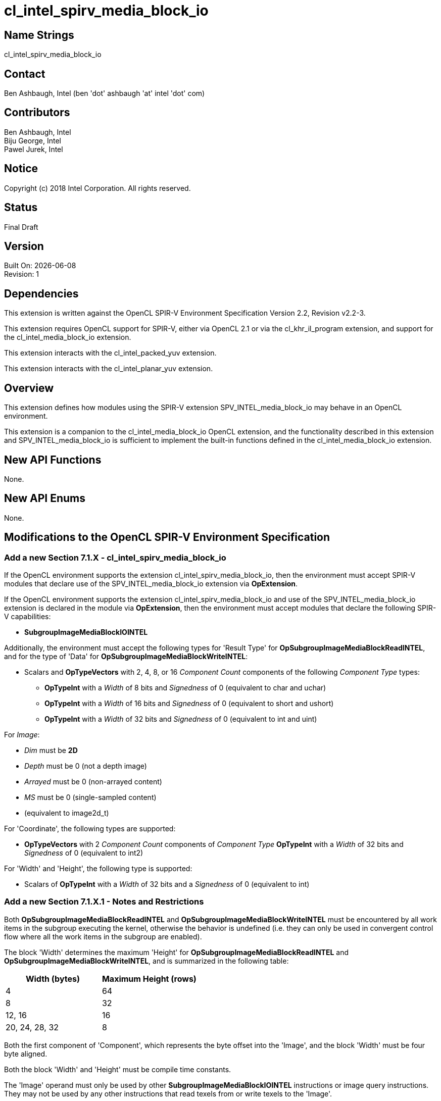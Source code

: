 = cl_intel_spirv_media_block_io

// This section needs to be after the document title.
:doctype: book
:toc2:
:toc: left
:encoding: utf-8
:lang: en

:blank: pass:[ +]

// Set the default source code type in this document to C++,
// for syntax highlighting purposes.  This is needed because
// docbook uses c++ and html5 uses cpp.
:language: {basebackend@docbook:c++:cpp}

== Name Strings

+cl_intel_spirv_media_block_io+

== Contact

Ben Ashbaugh, Intel (ben 'dot' ashbaugh 'at' intel 'dot' com)

== Contributors

Ben Ashbaugh, Intel +
Biju George, Intel +
Pawel Jurek, Intel

== Notice

Copyright (c) 2018 Intel Corporation.  All rights reserved.

== Status

Final Draft

== Version

Built On: {docdate} +
Revision: 1

== Dependencies

This extension is written against the OpenCL SPIR-V Environment Specification Version 2.2, Revision v2.2-3.

This extension requires OpenCL support for SPIR-V, either via OpenCL 2.1 or via the +cl_khr_il_program+ extension, and support for the +cl_intel_media_block_io+ extension.

This extension interacts with the +cl_intel_packed_yuv+ extension.

This extension interacts with the +cl_intel_planar_yuv+ extension.

== Overview

This extension defines how modules using the SPIR-V extension +SPV_INTEL_media_block_io+ may behave in an OpenCL environment.

This extension is a companion to the +cl_intel_media_block_io+ OpenCL extension, and the functionality described in this extension and +SPV_INTEL_media_block_io+ is sufficient to implement the built-in functions defined in the +cl_intel_media_block_io+ extension.

== New API Functions

None.

== New API Enums

None.

== Modifications to the OpenCL SPIR-V Environment Specification

=== Add a new Section 7.1.X - +cl_intel_spirv_media_block_io+

If the OpenCL environment supports the extension +cl_intel_spirv_media_block_io+, then the environment must accept SPIR-V modules that declare use of the +SPV_INTEL_media_block_io+ extension via *OpExtension*.

If the OpenCL environment supports the extension +cl_intel_spirv_media_block_io+ and use of the +SPV_INTEL_media_block_io+ extension is declared in the module via *OpExtension*, then the environment must accept modules that declare the following SPIR-V capabilities:

* *SubgroupImageMediaBlockIOINTEL*

Additionally, the environment must accept the following types for 'Result Type' for *OpSubgroupImageMediaBlockReadINTEL*, and for the type of 'Data' for *OpSubgroupImageMediaBlockWriteINTEL*:

* Scalars and *OpTypeVectors* with 2, 4, 8, or 16 _Component Count_ components of the following _Component Type_ types:
** *OpTypeInt* with a _Width_ of 8 bits and _Signedness_ of 0 (equivalent to +char+ and +uchar+)
** *OpTypeInt* with a _Width_ of 16 bits and _Signedness_ of 0 (equivalent to +short+ and +ushort+)
** *OpTypeInt* with a _Width_ of 32 bits and _Signedness_ of 0 (equivalent to +int+ and +uint+)

For _Image_:

* _Dim_ must be *2D*
* _Depth_ must be 0 (not a depth image)
* _Arrayed_ must be 0 (non-arrayed content)
* _MS_ must be 0 (single-sampled content)
* (equivalent to +image2d_t+)

For 'Coordinate', the following types are supported:

* *OpTypeVectors* with 2 _Component Count_ components of _Component Type_ *OpTypeInt* with a _Width_ of 32 bits and _Signedness_ of 0 (equivalent to +int2+)

For 'Width' and 'Height', the following type is supported:

* Scalars of *OpTypeInt* with a _Width_ of 32 bits and a _Signedness_ of 0 (equivalent to +int+)

=== Add a new Section 7.1.X.1 - Notes and Restrictions

Both *OpSubgroupImageMediaBlockReadINTEL* and *OpSubgroupImageMediaBlockWriteINTEL* must be encountered by all work items in the subgroup executing the kernel, otherwise the behavior is undefined (i.e. they can only be used in convergent control flow where all the work items in the subgroup are enabled).

The block 'Width' determines the maximum 'Height' for *OpSubgroupImageMediaBlockReadINTEL* and *OpSubgroupImageMediaBlockWriteINTEL*, and is summarized in the following table:

[cols="15,15",options="header",]
|=======================================================================
|*Width (bytes)*
|*Maximum Height (rows)*

| 4 | 64

| 8 | 32

| 12, 16 | 16

| 20, 24, 28, 32 | 8

|=======================================================================

Both the first component of 'Component', which represents the byte offset into the 'Image', and the block 'Width' must be four byte aligned.

Both the block 'Width' and 'Height' must be compile time constants. 

The 'Image' operand must only be used by other *SubgroupImageMediaBlockIOINTEL* instructions or image query instructions.  They may not be used by any other instructions that read texels from or write texels to the 'Image'.

Behavior is undefined if 'Image' is a planar YUV image, however 'Image' may represent an individual plane of a planar YUV image.

The 'Image' operand must be created such that the image byte width, defined as the image width multiplied by the 'Image Format' size, is a multiple of four bytes.

For *OpSubgroupImageMediaBlockReadINTEL*, if the 'Image Format' size is smaller than the block read 'Component Type', then an out-of-bounds read will return data replicated from the nearest edge element, otherwise out-of-bound read behavior is undefined.  For example:

* For an image with 'Image Format' size equal to a single byte (for example *R8*), and a 32-bit boundary value +B0B1B2B3+, replicating off the left edge may result in the 32-bit value +B0B0B0B0+, and replicating off the right edge may result in the 32-bit value +B3B3B3B3+.
* For an image with an 'Image Format' size equal to two bytes (for example *R16*), replicating off the left edge may result in the 32-bit value +B0B1B0B1+, and replicating off the right edge may result in the 32-bit value +B2B3B2B3+.
* For an image with an 'Image Format' size equal to four bytes (for example *Rgba8*), the entire boundary value is replicated, for both the left or right edges.
* Because the maximum 'Component Type' is a four byte component type, there is no defined out-of-bounds behavior for images with an 'Image Format' size greater than four bytes.
* As a special case, an image with a packed YUV 'Image Format' (and hence an 'Image Format' size equal to two bytes) behaves as follows:
** Replicating off of the left edge replicates the UV components and the first Y component, so, for example, replicating the 32-bit boundary value +Y0U0Y1V0+ will result in the 32-bit value +Y0U0Y0V0+.
** Replicating off the right edge replicates the UV components and the second Y component, so, for example, replicating the 32-bit boundary value +Y0U0Y1V0+ will result in the 32-bit value +Y1U0Y1V0+.

For *OpSubgroupImageMediaBlockWriteINTEL*, if the 'Image Format' size is smaller than the block write 'Component Type', then out-of-bounds writes will be dropped, otherwise out-of-bounds write behavior is undefined.

When reading or writing a 2D 'Image' created from a buffer:

* The 'image row pitch' is required to be a multiple of 64-bytes, in addition to the +CL_DEVICE_IMAGE_PITCH_ALIGNMENT+ requirements.

* If the buffer is a +cl_mem+ that was created with +CL_MEM_USE_HOST_PTR+, then the _host_ptr_ must be 256-bit (32-byte) aligned.

* If the buffer is a +cl_mem+ that is a sub-buffer, then the _origin_ must be a multiple of 32-bytes.  Additionally, if the _buffer_ that the sub-buffer is created from was created with +CL_MEM_USE_HOST_PTR+, then the _host_ptr_ for the _buffer_ must be 256-bit (32-byte) aligned.

* The maximum 'Height' is further restricted to 16 rows or less.

Behavior is undefined if the size of the 2D source region (defined by the type of 'Data' and *SubgroupMaxSize*) is smaller than the size of the 2D region to write (defined by 'Width', 'Height', and block write 'Component Type').

== Issues

None.

//. Title
//+
//--
//*RESOLUTION*: Description
//--

== Revision History

[cols="5,15,15,70"]
[grid="rows"]
[options="header"]
|========================================
|Rev|Date|Author|Changes
|1|2018-10-29|Ben Ashbaugh|*Initial revision*
|========================================

//************************************************************************
//Other formatting suggestions:
//
//* Use *bold* text for host APIs, or [source] syntax highlighting.
//* Use +mono+ text for device APIs, or [source] syntax highlighting.
//* Use +mono+ text for extension names, types, or enum values.
//* Use _italics_ for parameters.
//************************************************************************
